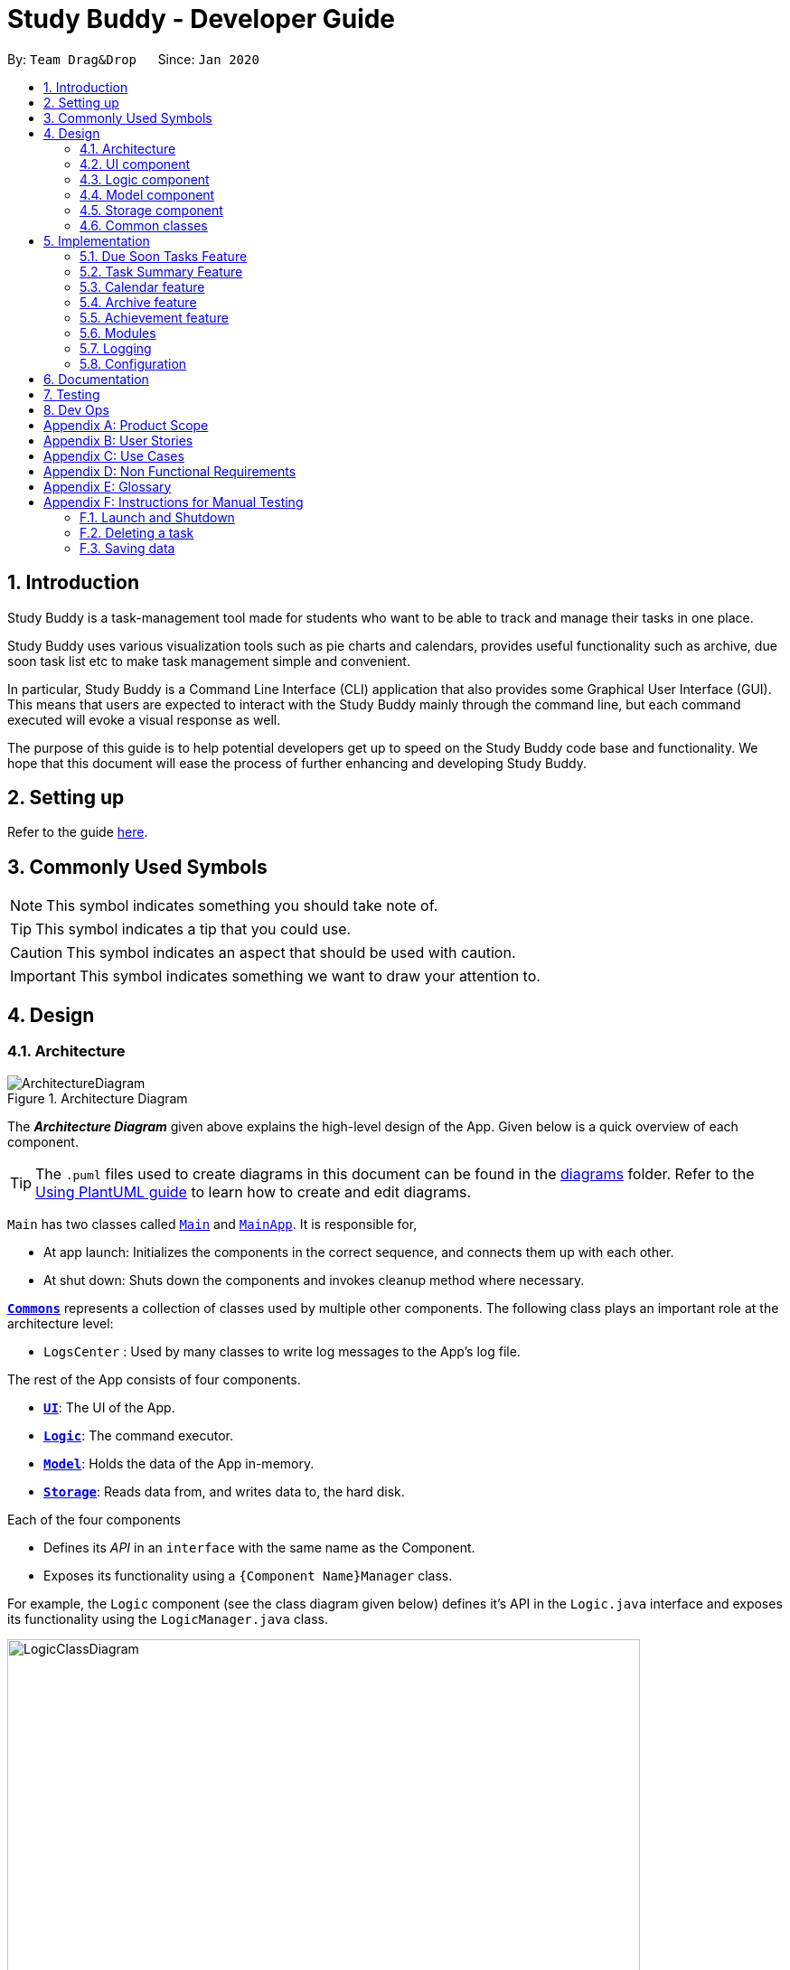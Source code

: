 = Study Buddy - Developer Guide
:site-section: DeveloperGuide
:toc:
:bl: pass:[ +]
:toc-title:
:toc-placement: preamble
:sectnums:
:imagesDir: images
:stylesDir: stylesheets
:xrefstyle: full
ifdef::env-github[]
:tip-caption: :bulb:
:note-caption: :information_source:
:caution-caption: :fire:
:important-caption: :heavy_exclamation_mark:
endif::[]
:repoURL: https://github.com/AY1920S2-CS2103T-W16-3/main

By: `Team Drag&Drop`      Since: `Jan 2020`     

== Introduction
Study Buddy is a task-management tool made for students who want to be able to track and manage their tasks in one place.

Study Buddy uses various visualization tools such as pie charts and calendars, provides useful functionality such as archive, due soon task list etc to make task management simple and convenient.

In particular, Study Buddy is a Command Line Interface (CLI) application that also provides some Graphical User Interface (GUI). This means that users are expected to interact with the Study Buddy mainly through the command line, but each command executed will evoke a visual response as well.

The purpose of this guide is to help potential developers get up to speed on the Study Buddy code base and functionality. We hope that this document will ease the process of further enhancing and developing Study Buddy.

== Setting up

Refer to the guide <<SettingUp#, here>>.

== Commonly Used Symbols

[NOTE]
This symbol indicates something you should take note of.

[TIP]
This symbol indicates a tip that you could use.

[CAUTION]
This symbol indicates an aspect that should be used with caution.

[IMPORTANT]
This symbol indicates something we want to draw your attention to.

== Design

[[Design-Architecture]]
=== Architecture

.Architecture Diagram
image::ArchitectureDiagram.png[]

The *_Architecture Diagram_* given above explains the high-level design of the App.
Given below is a quick overview of each component.

[TIP]
The `.puml` files used to create diagrams in this document can be found in the link:{repoURL}/tree/master/docs/diagrams[diagrams] folder.
Refer to the <<UsingPlantUml#, Using PlantUML guide>> to learn how to create and edit diagrams.

`Main` has two classes called link:{repoURL}/blob/master/src/main/java/draganddrop/studybuddy/Main.java[`Main`] and link:{repoURL}/blob/master/src/main/java/draganddrop/studybuddy/MainApp.java[`MainApp`].
It is responsible for,

* At app launch: Initializes the components in the correct sequence, and connects them up with each other.
* At shut down: Shuts down the components and invokes cleanup method where necessary.

<<Design-Commons,*`Commons`*>> represents a collection of classes used by multiple other components.
The following class plays an important role at the architecture level:

* `LogsCenter` : Used by many classes to write log messages to the App's log file.

The rest of the App consists of four components.

* <<Design-Ui,*`UI`*>>: The UI of the App.
* <<Design-Logic,*`Logic`*>>: The command executor.
* <<Design-Model,*`Model`*>>: Holds the data of the App in-memory.
* <<Design-Storage,*`Storage`*>>: Reads data from, and writes data to, the hard disk.

Each of the four components

* Defines its _API_ in an `interface` with the same name as the Component.
* Exposes its functionality using a `{Component Name}Manager` class.

For example, the `Logic` component (see the class diagram given below) defines it's API in the `Logic.java` interface and exposes its functionality using the `LogicManager.java` class.

.Class Diagram of the Logic Component
image::LogicClassDiagram.png[width = "700", length = "500"]

[discrete]
==== How the architecture components interact with each other

The _Sequence Diagram_ below shows how the components interact with each other for the scenario where the user issues the command `delete 1`.

.Component interactions for `delete 1` command
image::ArchitectureSequenceDiagram.png[width = "600", length = "500"]

The sections below give more details of each component.

[[Design-Ui]]
=== UI component

.Structure of the UI Component
image::UiClassDiagram.png[]

*API* : link:{repoURL}/tree/master/src/main/java/draganddrop/studybuddy/ui[`Ui.java`]

The UI consists of a `MainWindow` that is made up of parts e.g.`BrandingLabel`, `TaskListPanel`,
 `DueSoonTaskListPanel`, `TaskSummaryPanel`, `CalenderPanel`, `ResultDisplay`, `CommandBox`, `StatusBarFooter` etc.

All these, including the `MainWindow`, inherit from the abstract `UiPart` class.

The `TaskListPanel` and `DueSoonTaskListPanel` can switch with `TaskSummaryPanel` or `CalenderPanel` accordingly
as user click `Statistics->Task Summary` or `Calender->Show Calender`.

The `UI` component uses JavaFx UI framework.
The layout of these UI parts are defined in matching `.fxml` files that are in the `src/main/resources/view` folder.
For example, the layout of the link:{repoURL}/blob/master/src/main/java/draganddrop/studybuddy/ui/MainWindow.java[`MainWindow`] is specified in link:{repoURL}/blob/master/src/main/resources/view/MainWindow.fxml[`MainWindow.fxml`]

Study Buddy provides an interactive way for command execution. `AddTaskInteractivePrompt`, `DeleteTaskInteractivePrompt`,
`SortTaskInteractivePrompt` etc are used to handle each types of command executions. Besides, they all `extends` the `InteractivePrompt` abstract class.

The `UI` component,

* Provides interactive command process.
* Allows users to exit from a command execution at any interaction step using `quit`.
* Validate user input in each interaction.
* When invalid input received, proper message will respond in `ResultDisplay` node.
The execution of the command will not be terminated, user can continue with the process with valid input.
* Result in final executable command and executes it using the `Logic` component.
* Listens for changes to `Model` data so that the UI can be updated with the modified data.

[NOTE]
The command execution will only terminate in two scenarios: +
1.  When the command is successfully executed. +
2.  When the user enter `quit` and kbd:[enter] to exit the execution.



[[Design-Logic]]
=== Logic component

[[fig-LogicClassDiagram]]
.Structure of the Logic Component
image::LogicClassDiagram.png[width = "600" length = "500"]

*API* :
link:{repoURL}/blob/master/src/main/java/draganddrop/studybuddy/logic/Logic.java[`Logic.java`]

. The `InteractiveCommandPrompt` in `Ui` uses the parsers to parse the user command.
. This results in a `Command` object which is executed by the `LogicManager`.
. The command execution can affect the `Model` (e.g. adding or editing a task).
. The result of the command execution is encapsulated as a `CommandResult` object which is passed back to the `Ui`.
. In addition, the `CommandResult` object can also instruct the `Ui` to perform certain actions, such as displaying a help message to the user.

//Given below is the Sequence Diagram for interactions within the `Logic` component for the `execute("delete 1")` API call.

//.Interactions Inside the Logic Component for the `delete 1` Command
//image::DeleteSequenceDiagram.png[]

//NOTE: The lifeline for `DeleteCommandParser` should end at the destroy marker (X) but due to a limitation of PlantUML, the lifeline reaches the end of diagram.

[[Design-Model]]
=== Model component

.Structure of the Model Component
image::ModelClassDiagram.png[width = "500", length = "500"]

*API* : link:{repoURL}/blob/master/src/main/java/draganddrop/studybuddy/model/Model.java[`Model.java`]

The `Model`,

* stores a `UserPref` object that represents the user's preferences.
* stores the Study Buddy data.
* exposes an unmodifiable `ObservableList<Task>` that can be 'observed' e.g. the UI can be bound to this list so that the UI automatically updates when the data in the list change.
* does not depend on any of the other three components.

[[Design-Storage]]
=== Storage component

.Structure of the Storage Component
image::StorageClassDiagram.png[]

*API* : link:{repoURL}/blob/master/src/main/java/draganddrop/studybuddy/storage/Storage.java[`Storage.java`]

The `Storage` component,

* can save `UserPref` objects in json format and read it back.
* can save the Study Buddy data in json format and read it back.

[[Design-Commons]]
=== Common classes

Classes used by multiple components are in the `draganddrop.studybuddy.commons` package.

== Implementation

This section describes some noteworthy details on how certain features are implemented.

// tag::dueSoon[]
=== Due Soon Tasks Feature

==== Implementation

The Due Soon Tasks feature allows users to view the tasks that have deadlines within the next week.

This feature is implemented using a panel on the main window with a list of tasks due soon that is updated with every command that may affect due soon task list (such as add, delete or archive).

Some commands that trigger due soon feature are:

1. Add --

   Command: add

When a task that is added to the main list, is due within the next week, it is automatically added to the list of due soon tasks.

2. Delete --

   Command: delete

When a task that is deleted from the main list occurs in the due soon list as well, it is automatically deleted.

3. Refresh --

   Command: refresh

Refreshes the list of due soon tasks and status tags. This command is useful for a situation where due soon list is not up to date due to a drastic change in time.

[NOTE]
Other command like edit, delete duplicates etc also trigger due soon feature in a similar manner.

==== Example Usage Scenario
Given below is an example usage scenario and how the due soon list mechanism behaves at each step.

Step 1. The user launches the application for the first time.

The list of tasks due soon will be initialized and displayed with the initial study buddy state. Initialization is done by filtering tasks that are due soon from the general list of tasks.

Step 2. The user executes `add` command to add a task.
The `add` command execution checks if this task belongs in the due soon tasks list (i.e it is due in 7 days). If it does, the task is added to both lists, else it is only added to the main list. +

.Activity Diagram for Add to Due Soon list
image::AddDueSoonActivityDiagram.png[width = "200", length = "300"]
{bl}

Step 3. The user executes `delete` command to delete a task.
The `delete` command execution also checks if this task exists in the due soon task list. If it does, task is deleted from both lists, else it is only deleted from the main list.

Step 4. The user executes `refresh` command to refresh the due soon task list.
The `refresh` command execution will traverse the main list and check if there are any inconsistencies. For example, if there has been a change in time and a task is missing from the due soon task list, it will be added.

[NOTE]
If there are no such inconsistencies, the refresh command will not make any changes to the due soon task list.

.Activity diagram for refresh
image::DueSoonActivityDiagram.png[width = "500", length = "600"]
{bl}

.Sequence diagram for refresh
image::DueSoonSequenceDiagram.png[width = "800", length = "600"]

==== Design Considerations

===== Aspect: How `refresh` command works

* **Alternative 1 (current choice):** Does not clear and reload the due soon task list.
** Pros: Fewer operations need to be performed.
** Cons: May have be more prone to errors because list is not completely "refreshed". Some parts of it are the same.
* **Alternative 2:** Clear and reload the due soon task list.
** Pros: Less prone to errors since the entire list is "refreshed".
** Cons: More operation intensive.
// end::dueSoon[]

// tag::taskSummary[]
=== Task Summary Feature

==== Implementation

The task summary feature allows user to enjoy visualized and real-time statistics of their tasks' information.

This feature is implemented using different charts as `pie chart`, `area chart`, `bar chart` and `line chart`.
All charts are organized in a `TabPanel` which will replace the `ListPanel` and `Due Soon List Panel` in the main window when
`Task Summary` in the `Menu` is clicked.

The data of each chart will automatically rebind when user manage their tasks using the commands as below:

* `add`
* `done`
* `delete`
* `refresh`

[NOTE]
Only when there is task status change after `refresh`, the charts will refresh accordingly.

==== Example Usage Scenario
Given below is an example usage scenario and how the task summary mechanism behaves at each step.

Step 1. The user launches the application with some alive and archived task records in the `storage`.
Statistics will perform on the records retrieved, and the result will be visualized as different charts organized in a `tab panel`.
After the user clicks `Statistics -> Task Summary`, the `tab panel` will display.
The user successfully executes `add`, `delete` or `done` command when any chart is on the screen.
The diagram will automatically refresh and reflect the updated record.

Step 2. The user successfully executes `add`, `delete` or `done` command when any chart is on the screen.
The diagram will automatically refresh and reflect the updated record.


Step 3. The user executes `refresh` command, and there is a task status update after the execution.
For example, when the user is playing with the application, and meanwhile, a task expires.
The status won't update until user call `refresh` command. In this case, the chart will also automatically refresh and reflect the updated record.

Step 4. The user executes `refresh`, and there is no task status update after the execution. The charts will remain the same.


Activity diagram for step 4:

image::TaskSummaryWithRefreshCommandActivityDiagram.png[width = "400", length = "500" title = "Task summary with refresh command Activity Diagram"]


==== Design Considerations
===== Aspect: How to display charts

* **Alternative 1 (current choice):** Use a `tab panel` to organize different charts.
** Pros: Easy to organize and the UI is clean.
** Cons: Less interaction, and clicking is required. While allowing user to use command to switch among different tabs is under construction.
* **Alternative 2:** Use a simple `panel` to hold the chart, and allow user to use command to toggle the type of charts.
** Pros: More flexible and more interaction possibilities.
** Cons: The cost overweight the benefit.

==== Future possibility
===== Question: should we write this in DG?
// end::taskSummary[]



//tag:calendar[]
=== Calendar feature

==== Implementation
The calendar feature, as the name suggests, displays a calendar fo users.

The feature is implemented by overriding the task list display panel on the main window with calendar box. The calendar currently supports following features:

. Displays the name of all tasks on that day in the calendar grid.
. Access calendars in previous or next month using the buttons on top.
. Displays more information about tasks for the day on the due soon panel after clicking on a grid. (Not done)
. Fast forward to a specific year/month using CLI. (Not done)

==== Example usage scenario
Clicking on the show calendar menu item under the calendar menu will enable this feature. Upon requesting for the calendar to be shown:

. The calendar box object will be constructed
. The calendar loops through every day of the month while searching for tasks due on that day
. The task name is added to the calendar grid

Activity diagram:

image::CalendarActivityDiagram.png[width = "400", length = "600" title = "Calendar Activity Diagram"]

==== Design considerations
* It is more efficient to cache the calendar rather than to generate a new one, however, we do not expect the user to have too many tasks and therefore it should not slow down the application.

=== Archive feature
Archive stores selected task away into a separate task list, this command is used when the user has completed a task but still wants to keep track of it.

==== Implementation
Archive uses both the old delete and a new archive command. Upon executing the archive command, it will call the model to delete the task and archive it elsewhere.

Sequence diagram:

image::ArchiveSequenceDiagram.png[width = "600", length = "500" title = "Archive Sequence Diagram"]

=== Achievement feature
The achievement feature keeps track of usage statistics and displays the user's achievements
and feedback on the user's weekly performance.

==== Implementation
The achievement feature keeps track of usage statistics that are important to the user.
Each usage statistic is recorded when the respective user command has completed. The user command is
said to be completed when the respective `InteractivePrompt` has completed successfully.

For example, the following are the usage statistics logged for the `CompleteTaskInteractivePrompt`.

.  Number of tasks completed
.  Number of tasks completed on time
.  Number of tasks deadlines missed
.  Average amount of time exceeded
.  Average amount of buffer time
.  Time spent on each type of task

Similarly, usage statistics are recorded for other user commands as well.

==== Example Use Scenario
Clicking on the achievement menu item will enable this feature.

==== Design Considerations
Pending.

// tag::dataencryption[]
=== Modules
The `modules` feature enables users to be able to group and view their tasks according to various modules or subjects.
Each module is assigned with a unique module code & a name.
By default, all task created with the `add` command will be be assigned to module code `OO0000O`.

==== Implementation
Modules are created with `create mods` Command and the program will request for a module name and module code. There are no restrictions on module name as long as it is not an empty entry.

Module codes however, require at least an alphabetical prefix, a number, and a postfix(optional).

```
Correct moduleCodes:
A0A
CS11X
AA1234

Incorrect moduleCodes:
123456
CAT
555T
```

==== Sequence diagram for creating modules
This is a sequence of how a module is created using the `create mods` feature. Take note that all interactions go through the `CommandBox` first in the UI, but it will be omitted from this diagram for simplicity.

image::UMLmodule.jpeg[width = "1000", length = "800", title= "Sequence diagram for modules"]


=== Logging

We are using `java.util.logging` package for logging.
The `LogsCenter` class is used to manage the logging levels and logging destinations.

* The logging level can be controlled using the `logLevel` setting in the configuration file (See <<Implementation-Configuration>>)
* The `Logger` for a class can be obtained using `LogsCenter.getLogger(Class)` which will log messages according to the specified logging level
* Currently log messages are output through: `Console` and to a `.log` file.

*Logging Levels*

* `SEVERE` : Critical problem detected which may possibly cause the termination of the application
* `WARNING` : Can continue, but with caution
* `INFO` : Information showing the noteworthy actions by the App
* `FINE` : Details that is not usually noteworthy but may be useful in debugging e.g. print the actual list instead of just its size

[[Implementation-Configuration]]
=== Configuration

Certain properties of the application can be controlled (e.g user prefs file location, logging level) through the configuration file (default: `config.json`).

== Documentation

Refer to the guide <<Documentation#, here>>.

== Testing

Refer to the guide <<Testing#, here>>.

== Dev Ops

Refer to the guide <<DevOps#, here>>.

[appendix]
== Product Scope

*Target user profile*:

* has a need to manage a significant number of tasks for various modules
* appreciates visualization tools to aid in task management
* prefers desktop apps over mobile apps
* can type fast
* prefers typing over mouse input

*Value proposition*: manages tasks faster than a typical mouse/<<GUI,GUI>> driven app

[appendix]
== User Stories

Priorities: High (must have) - `* * \*`, Medium (nice to have) - `* \*`, Low (unlikely to have) - `*`

[width="59%",cols="22%,<23%,<25%,<30%",options="header",]
|=======================================================================
|Priority |As a ... |I want to ... |So that I can...
|`* * *` |new user |see usage instructions |refer to instructions when I forget how to use the App

|`* * *` |user |view a list of my tasks | know what I have pending

|`* * *` |user |add a new task | view all my pending tasks in one place

|`* * *` |user |delete a task |remove entries that I no longer need

|`* * *` |user |mark a task as completed| update my list of pending tasks

|`* * *` |user |find a task by keyword |locate details of a task without having to go through the entire list

|`* *` |user with many deadlines |sort tasks in order of deadlines |organise my list by priority

|`* *` |user |archive tasks |separate the tasks that are not applicable right now

|`* *` |user |delete duplicate tasks | easily filter out any duplicate data in my list

|`* *` |user |filter all pending tasks | view all my pending tasks in one place

|`* *` |user who likes organization |view all my tasks that are due soon|know what to focus on in the next week

|`* *` |user who makes typos |be able to edit a task I have added|correct any typos I have made

|`* *` |user who is forgetful |have an interactive command prompt|not have to remember long commands

|`* *` |user who is starting a new semester |clear all my tasks|start adding on to an empty list

|`* *` |user who takes many modules |add my modules |view my modules
|=======================================================================

[appendix]
== Use Cases

(For all use cases below, the *System* is `Study Buddy` and the *Actor* is the `statistics`, unless specified otherwise)

[discrete]
=== Use case: Delete task

*MSS*


1. User requests to list tasks
2. Study Buddy shows a list of tasks
3. User requests to delete a specific task in the list
4. Study Buddy asks for the index
5. User provides index
6. Study Buddy deletes the task
+
Use case ends.

*Extensions*

[none]
* 2a.
The list is empty.
+
Use case ends.

* 3a.
The given index is invalid.
+
[none]
** 3a1. Study Buddy shows an error message.
+
Use case resumes at step 2.

[discrete]
=== Use case: Filter tasks

*MSS*


1. User requests to filter tasks
2. Study Buddy shows two options for filter
3. User requests to filter by status
4. Study Buddy provides options to filter by status
5. User provides input
6. Study Buddy shows filtered task list
+
Use case ends.

*Extensions*

[none]
* 3a.
The given index is invalid.
+
[none]
** 3a1. Study Buddy shows an error message.
+
Use case resumes at step 2.

[none]
* 3a.
User chooses to filter by type instead.
+
[none]
** 4a. Study Buddy provides options to filter by type
+
Use case resumes at step 5.


[discrete]
=== Use case: Delete duplicates

*MSS*


1. User requests to list tasks
2. Study Buddy shows a list of tasks
3. User requests to delete all duplicates in the list
4. Study Buddy deletes all but one occurrence of each task

+
Use case ends.

*Extensions*

[none]
* 2a.
The list is empty.
+
Use case ends.

* 3a.
There are no duplicate tasks
+
Use case ends.

[discrete]
=== Use case: Refresh

*MSS*


1. User notices due soon list needs to be updates
3. User requests to refresh
4. Study Buddy refreshes the due soon list and status tags
+
Use case ends.

*Extensions*

[none]
* 2a.
The list is empty.
+
Use case ends.

* 3a.
There is nothing to refresh
+
Use case ends.

[appendix]
== Non Functional Requirements

. Should work on any <<mainstream-os,mainstream OS>> as long as it has Java `11` or above installed.
. Should be able to hold up to 1000 tasks without a noticeable sluggishness in performance for typical usage.
. A user with above average typing speed for regular English text (i.e. not code, not system admin commands) should be able to accomplish most of the tasks faster using commands than using the mouse.


[appendix]
== Glossary

[[mainstream-os]]
Mainstream OS::
Windows, Linux, Unix, OS-X
[[GUI]]
GUI::
Graphical User Interface i.e a user interface that allows users to interact using graphical icons rather than text-based user interfaces


[appendix]
== Instructions for Manual Testing

Given below are instructions to test the app manually.

[NOTE]
These instructions only provide a starting point for testers to work on; testers are expected to do more _exploratory_ testing.

=== Launch and Shutdown

. Initial launch

.. Download the jar file and copy into an empty folder
.. Double-click the jar file +
   Expected: Shows the GUI with a set of sample tasks.
The window size may not be optimum.

. Saving window preferences

.. Resize the window to an optimum size.
Move the window to a different location.
Close the window.
.. Re-launch the app by double-clicking the jar file. +
   Expected: The most recent window size and location is retained.


=== Deleting a task

. Deleting a task while all tasks are listed

.. Prerequisites: List all tasks using the `list` command.
Multiple tasks in the list.
.. Test case: `delete [Enter]` + `1` +
   Expected: First task is deleted from the list.
Successful deletion indication in the status message.
.. Test case: `delete [Enter]` + `0` +
   Expected: No task is deleted.
Error details shown in the status message.
.. Other incorrect delete commands to try: `delete x`(where x is anything)

=== Saving data

. Dealing with missing/corrupted data files

.. Prerequisites: Delete the "tasklist.json" file from data folder.

.. Test case: Launch the application +
   Expected: The application indicates that the data file needed is missing and creates one.
Application launches successfully but has no data.
c
.. Prerequisites: Modify the "tasklist.json" file to show some incorrect data.

.. Test case: Launch the application +
   Expected: The application indicates that the data file is corrupted.
Application launches successfully but has no data.

